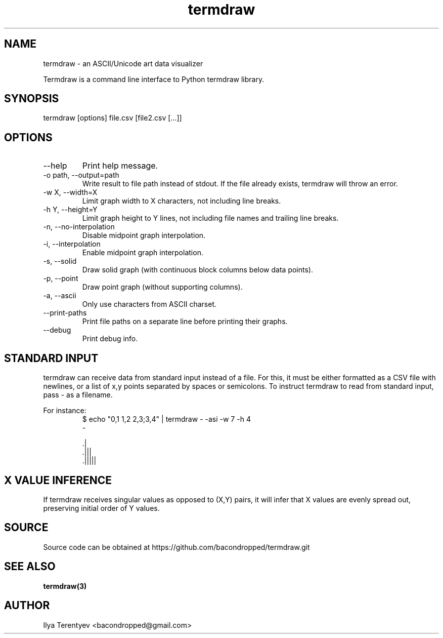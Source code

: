 .TH termdraw 1 "termdraw"

.SH NAME
termdraw \- an ASCII/Unicode art data visualizer

Termdraw is a command line interface to Python termdraw library.

.SH SYNOPSIS
termdraw [options] file.csv [file2.csv [...]]

.SH OPTIONS
.TP
\-\-help
Print help message.

.TP
\-o path, \-\-output=path
Write result to file path instead of stdout. If the file already exists,
termdraw will throw an error.

.TP
\-w X, \-\-width=X
Limit graph width to X characters, not including line breaks.

.TP
\-h Y, \-\-height=Y
Limit graph height to Y lines, not including file names and trailing line
breaks.

.TP
\-n, \-\-no\-interpolation
Disable midpoint graph interpolation.

.TP
\-i, \-\-interpolation
Enable midpoint graph interpolation.

.TP
\-s, \-\-solid
Draw solid graph (with continuous block columns below data points).

.TP
\-p, \-\-point
Draw point graph (without supporting columns).

.TP
\-a, \-\-ascii
Only use characters from ASCII charset.

.TP
\-\-print\-paths
Print file paths on a separate line before printing their graphs.

.TP
\-\-debug
Print debug info.

.SH STANDARD INPUT
termdraw can receive data from standard input instead of a file.
For this, it must be either formatted as a CSV file with newlines, or a list of
x,y points separated by spaces or semicolons.
To instruct termdraw to read from standard input, pass - as a filename.
.PP
For instance:
.nf
.RS
$ echo "0,1 1,2 2,3;3,4" | termdraw - -asi -w 7 -h 4
-

     .|
   .|||
 .|||||
.RE
.fi

.SH X VALUE INFERENCE
If termdraw receives singular values as opposed to (X,Y) pairs, it will infer
that X values are evenly spread out, preserving initial order of Y values.

.SH SOURCE
Source code can be obtained at https://github.com/bacondropped/termdraw.git

.SH SEE ALSO
.BR termdraw(3)

.SH AUTHOR
Ilya Terentyev <bacondropped@gmail.com>
